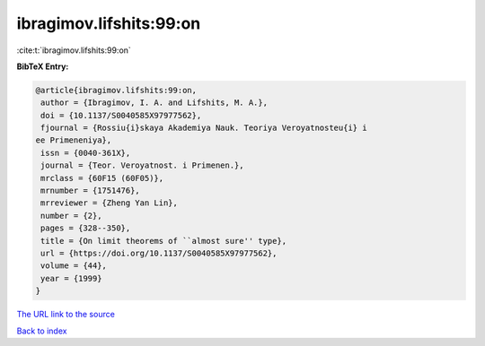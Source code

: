 ibragimov.lifshits:99:on
========================

:cite:t:`ibragimov.lifshits:99:on`

**BibTeX Entry:**

.. code-block:: bibtex

   @article{ibragimov.lifshits:99:on,
    author = {Ibragimov, I. A. and Lifshits, M. A.},
    doi = {10.1137/S0040585X97977562},
    fjournal = {Rossiu{i}skaya Akademiya Nauk. Teoriya Veroyatnosteu{i} i
   ee Primeneniya},
    issn = {0040-361X},
    journal = {Teor. Veroyatnost. i Primenen.},
    mrclass = {60F15 (60F05)},
    mrnumber = {1751476},
    mrreviewer = {Zheng Yan Lin},
    number = {2},
    pages = {328--350},
    title = {On limit theorems of ``almost sure'' type},
    url = {https://doi.org/10.1137/S0040585X97977562},
    volume = {44},
    year = {1999}
   }
`The URL link to the source <ttps://doi.org/10.1137/S0040585X97977562}>`_


`Back to index <../By-Cite-Keys.html>`_
